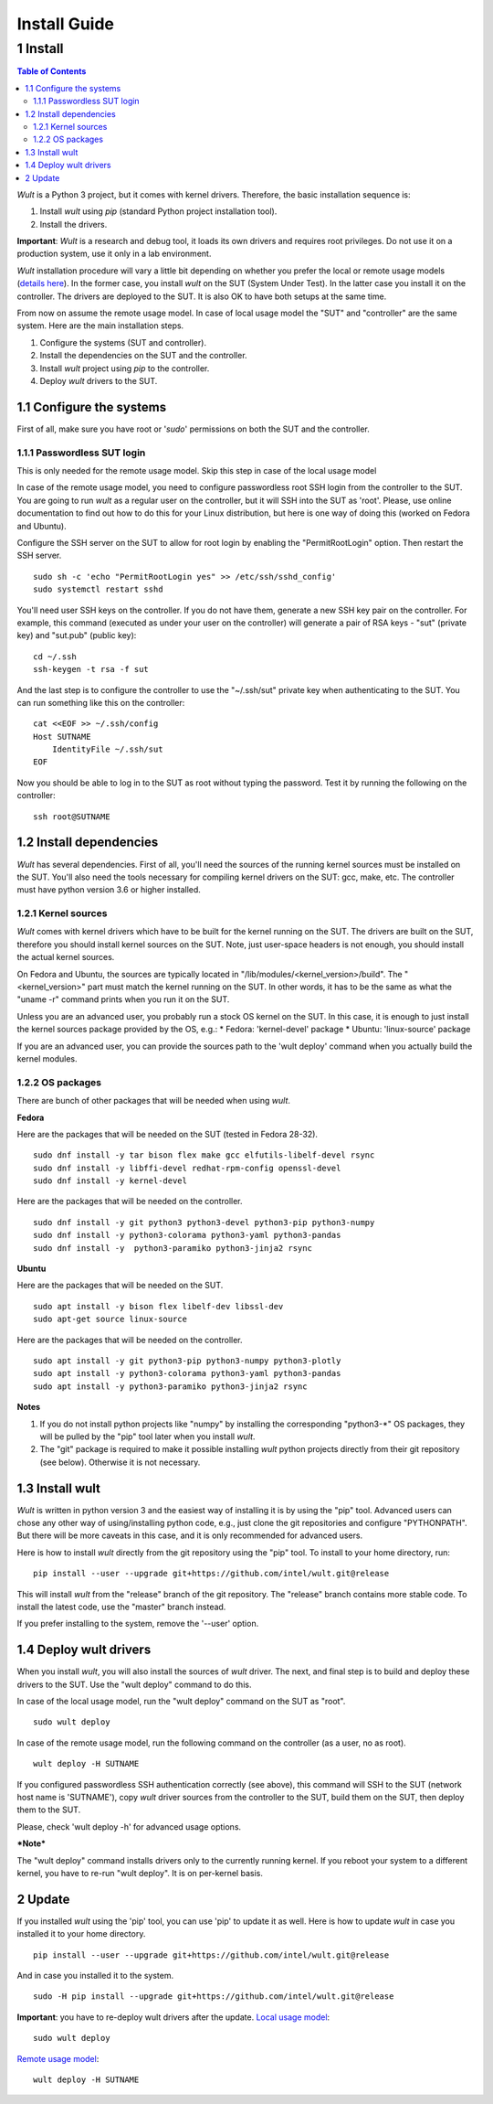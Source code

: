 .. -*- coding: utf-8 -*-
.. vim: ts=4 sw=4 tw=100 et ai si

=============
Install Guide
=============

1 Install
=========

.. contents:: Table of Contents

*Wult* is a Python 3 project, but it comes with kernel drivers. Therefore, the basic installation
sequence is:

#. Install *wult* using *pip* (standard Python project installation tool).
#. Install the drivers.

**Important**: *Wult* is a research and debug tool, it loads its own drivers and requires root
privileges. Do not use it on a production system, use it only in a lab environment.

*Wult* installation procedure will vary a little bit depending on whether you prefer the local or
remote usage models (`details here <../index.html#usage-models>`_). In the former case, you install *wult* on the
SUT (System Under Test). In the latter case you install it on the controller. The drivers are
deployed to the SUT. It is also OK to have both setups at the same time.

From now on assume the remote usage model. In case of local usage model the "SUT" and "controller"
are the same system. Here are the main installation steps.

#. Configure the systems (SUT and controller).
#. Install the dependencies on the SUT and the controller.
#. Install *wult* project using *pip* to the controller.
#. Deploy *wult* drivers to the SUT.

1.1 Configure the systems
-------------------------

First of all, make sure you have root or '*sudo*' permissions on both the SUT and the controller.

.. _passwordless-ssh:

1.1.1 Passwordless SUT login
++++++++++++++++++++++++++++

This is only needed for the remote usage model. Skip this step in case of the local usage model

In case of the remote usage model, you need to configure passwordless root SSH login from the
controller to the SUT. You are going to run *wult* as a regular user on the controller, but it will
SSH into the SUT as 'root'. Please, use online documentation to find out how to do this for your
Linux distribution, but here is one way of doing this (worked on Fedora and Ubuntu).

Configure the SSH server on the SUT to allow for root login by enabling the "PermitRootLogin"
option. Then restart the SSH server. ::

 sudo sh -c 'echo "PermitRootLogin yes" >> /etc/ssh/sshd_config'
 sudo systemctl restart sshd

You'll need user SSH keys on the controller. If you do not have them, generate a new SSH key pair on
the controller. For example, this command (executed as under your user on the controller) will
generate a pair of RSA keys - "sut" (private key) and "sut.pub" (public key): ::

 cd ~/.ssh
 ssh-keygen -t rsa -f sut

And the last step is to configure the controller to use the "~/.ssh/sut" private key when
authenticating to the SUT. You can run something like this on the controller: ::

 cat <<EOF >> ~/.ssh/config
 Host SUTNAME
     IdentityFile ~/.ssh/sut
 EOF

Now you should be able to log in to the SUT as root without typing the password. Test it by running
the following on the controller: ::

 ssh root@SUTNAME

1.2 Install dependencies
------------------------

*Wult* has several dependencies. First of all, you'll need the sources of the running kernel sources
must be installed on the SUT. You'll also need the tools necessary for compiling kernel drivers on
the SUT: gcc, make, etc. The controller must have python version 3.6 or higher installed.

1.2.1 Kernel sources
++++++++++++++++++++

*Wult* comes with kernel drivers which have to be built for the kernel running on the SUT. The
drivers are built on the SUT, therefore you should install kernel sources on the SUT. Note, just
user-space headers is not enough, you should install the actual kernel sources.

On Fedora and Ubuntu, the sources are typically located in "/lib/modules/<kernel_version>/build".
The "<kernel_version>" part must match the kernel running on the SUT. In other words, it has to be
the same as what the "uname -r" command prints when you run it on the SUT.

Unless you are an advanced user, you probably run a stock OS kernel on the SUT. In this case, it is
enough to just install the kernel sources package provided by the OS, e.g.:
* Fedora: 'kernel-devel' package
* Ubuntu: 'linux-source' package

If you are an advanced user, you can provide the sources path to the 'wult deploy' command when you
actually build the kernel modules.

1.2.2 OS packages
+++++++++++++++++

There are bunch of other packages that will be needed when using *wult*.

**Fedora**

Here are the packages that will be needed on the SUT (tested in Fedora 28-32). ::

 sudo dnf install -y tar bison flex make gcc elfutils-libelf-devel rsync
 sudo dnf install -y libffi-devel redhat-rpm-config openssl-devel
 sudo dnf install -y kernel-devel

Here are the packages that will be needed on the controller. ::

 sudo dnf install -y git python3 python3-devel python3-pip python3-numpy
 sudo dnf install -y python3-colorama python3-yaml python3-pandas
 sudo dnf install -y  python3-paramiko python3-jinja2 rsync

**Ubuntu**

Here are the packages that will be needed on the SUT. ::

 sudo apt install -y bison flex libelf-dev libssl-dev
 sudo apt-get source linux-source

Here are the packages that will be needed on the controller. ::

 sudo apt install -y git python3-pip python3-numpy python3-plotly
 sudo apt install -y python3-colorama python3-yaml python3-pandas
 sudo apt install -y python3-paramiko python3-jinja2 rsync

**Notes**

#. If you do not install python projects like "numpy" by installing the corresponding "python3-\*" OS
   packages, they will be pulled by the "pip" tool later when you install *wult*.
#. The "git" package is required to make it possible installing *wult* python projects directly from
   their git repository (see below). Otherwise it is not necessary.

1.3 Install wult
----------------

*Wult* is written in python version 3 and the easiest way of installing it is by using the "pip" tool.
Advanced users can chose any other way of using/installing python code, e.g., just clone the git
repositories and configure "PYTHONPATH". But there will be more caveats in this case, and it is
only recommended for advanced users.

Here is how to install *wult* directly from the git repository using the "pip" tool. To install to
your home directory, run: ::

 pip install --user --upgrade git+https://github.com/intel/wult.git@release

This will install *wult* from the "release" branch of the git repository. The "release" branch
contains more stable code. To install the latest code, use the "master" branch instead.

If you prefer installing to the system, remove the '--user' option.

1.4 Deploy wult drivers
-----------------------

When you install *wult*, you will also install the sources of *wult* driver. The next, and final step
is to build and deploy these drivers to the SUT. Use the "wult deploy" command to do this.

In case of the local usage model, run the "wult deploy" command on the SUT as "root". ::

 sudo wult deploy

In case of the remote usage model, run the following command on the controller (as a user, no as
root). ::

 wult deploy -H SUTNAME

If you configured passwordless SSH authentication correctly (see above), this command will SSH to
the SUT (network host name is 'SUTNAME'), copy *wult* driver sources from the controller to the SUT,
build them on the SUT, then deploy them to the SUT.

Please, check 'wult deploy -h' for advanced usage options.

***Note***

The "wult deploy" command installs drivers only to the currently running kernel. If you reboot
your system to a different kernel, you have to re-run "wult deploy". It is on per-kernel basis.


2 Update
--------

If you installed *wult* using the 'pip' tool, you can use 'pip' to update it as well.
Here is how to update *wult* in case you installed it to your home directory. ::

 pip install --user --upgrade git+https://github.com/intel/wult.git@release

And in case you installed it to the system. ::

 sudo -H pip install --upgrade git+https://github.com/intel/wult.git@release

**Important**: you have to re-deploy wult drivers after the update.
`Local usage model <../index.html#local-usage-model>`_: ::

 sudo wult deploy

`Remote usage model <../index.html#remote-usage-model>`_: ::

 wult deploy -H SUTNAME
